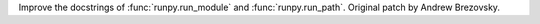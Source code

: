 Improve the docstrings of :func:`runpy.run_module` and :func:`runpy.run_path`.
Original patch by Andrew Brezovsky.
